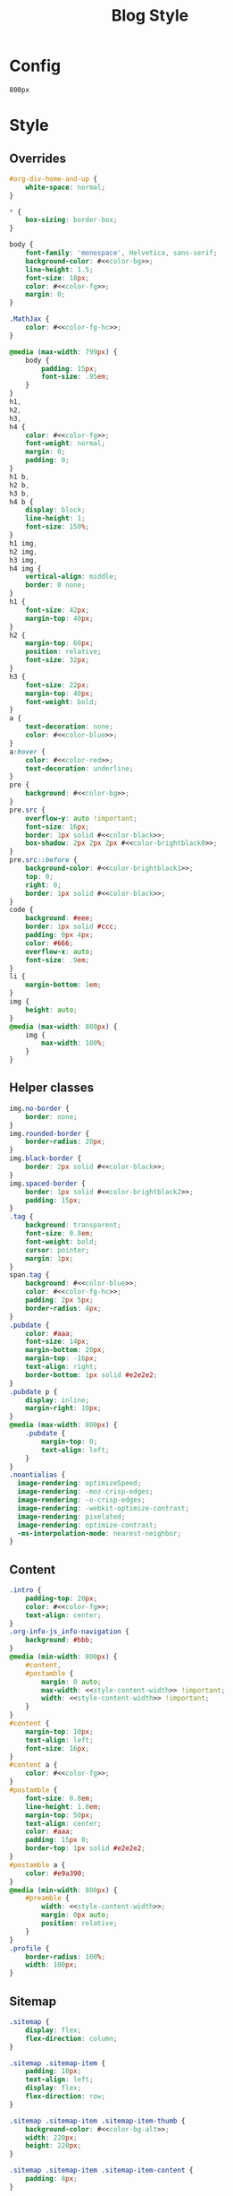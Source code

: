 # -*- eval: (add-hook 'after-save-hook (lambda nil (org-babel-tangle)) nil t); -*-
#+title: Blog Style

* Config
#+name: style-content-width
#+begin_src config
800px
#+end_src

* Style
:PROPERTIES:
:header-args: :eval never-export :tangle css/main.css :results silent
:END:


** Overrides
#+begin_src css :noweb yes
#org-div-home-and-up {
    white-space: normal;
}

,* {
    box-sizing: border-box;
}

body {
    font-family: 'monospace', Helvetica, sans-serif;
    background-color: #<<color-bg>>;
    line-height: 1.5;
    font-size: 18px;
    color: #<<color-fg>>;
    margin: 0;
}

.MathJax {
    color: #<<color-fg-hc>>;
}

@media (max-width: 799px) {
    body {
        padding: 15px;
        font-size: .95em;
    }
}
h1,
h2,
h3,
h4 {
    color: #<<color-fg>>;
    font-weight: normal;
    margin: 0;
    padding: 0;
}
h1 b,
h2 b,
h3 b,
h4 b {
    display: block;
    line-height: 1;
    font-size: 150%;
}
h1 img,
h2 img,
h3 img,
h4 img {
    vertical-align: middle;
    border: 0 none;
}
h1 {
    font-size: 42px;
    margin-top: 40px;
}
h2 {
    margin-top: 60px;
    position: relative;
    font-size: 32px;
}
h3 {
    font-size: 22px;
    margin-top: 40px;
    font-weight: bold;
}
a {
    text-decoration: none;
    color: #<<color-blue>>;
}
a:hover {
    color: #<<color-red>>;
    text-decoration: underline;
}
pre {
    background: #<<color-bg>>;
}
pre.src {
    overflow-y: auto !important;
    font-size: 16px;
    border: 1px solid #<<color-black>>;
    box-shadow: 2px 2px 2px #<<color-brightblack0>>;
}
pre.src::before {
    background-color: #<<color-brightblack1>>;
    top: 0;
    right: 0;
    border: 1px solid #<<color-black>>;
}
code {
    background: #eee;
    border: 1px solid #ccc;
    padding: 0px 4px;
    color: #666;
    overflow-x: auto;
    font-size: .9em;
}
li {
    margin-bottom: 1em;
}
img {
    height: auto;
}
@media (max-width: 800px) {
    img {
        max-width: 100%;
    }
}
#+end_src

** Helper classes
#+begin_src css :noweb yes
img.no-border {
    border: none;
}
img.rounded-border {
    border-radius: 20px;
}
img.black-border {
    border: 2px solid #<<color-black>>;
}
img.spaced-border {
    border: 1px solid #<<color-brightblack2>>;
    padding: 15px;
}
.tag {
    background: transparent;
    font-size: 0.8em;
    font-weight: bold;
    cursor: pointer;
    margin: 1px;
}
span.tag {
    background: #<<color-blue>>;
    color: #<<color-fg-hc>>;
    padding: 2px 5px;
    border-radius: 4px;
}
.pubdate {
    color: #aaa;
    font-size: 14px;
    margin-bottom: 20px;
    margin-top: -16px;
    text-align: right;
    border-bottom: 1px solid #e2e2e2;
}
.pubdate p {
    display: inline;
    margin-right: 10px;
}
@media (max-width: 800px) {
    .pubdate {
        margin-top: 0;
        text-align: left;
    }
}
.noantialias {
  image-rendering: optimizeSpeed;
  image-rendering: -moz-crisp-edges;
  image-rendering: -o-crisp-edges;
  image-rendering: -webkit-optimize-contrast;
  image-rendering: pixelated;
  image-rendering: optimize-contrast;
  -ms-interpolation-mode: nearest-neighbor;
}
#+end_src

** Content
#+begin_src css :noweb yes
.intro {
    padding-top: 20px;
    color: #<<color-fg>>;
    text-align: center;
}
.org-info-js_info-navigation {
    background: #bbb;
}
@media (min-width: 800px) {
    #content,
    #postamble {
        margin: 0 auto;
        max-width: <<style-content-width>> !important;
        width: <<style-content-width>> !important;
    }
}
#content {
    margin-top: 10px;
    text-align: left;
    font-size: 16px;
}
#content a {
    color: #<<color-fg>>;
}
#postamble {
    font-size: 0.8em;
    line-height: 1.8em;
    margin-top: 50px;
    text-align: center;
    color: #aaa;
    padding: 15px 0;
    border-top: 1px solid #e2e2e2;
}
#postamble a {
    color: #e9a390;
}
@media (min-width: 800px) {
    #preamble {
        width: <<style-content-width>>;
        margin: 0px auto;
        position: relative;
    }
}
.profile {
    border-radius: 100%;
    width: 100px;
}
#+end_src

** Sitemap
#+begin_src css :noweb yes
.sitemap {
    display: flex;
    flex-direction: column;
}

.sitemap .sitemap-item {
    padding: 10px;
    text-align: left;
    display: flex;
    flex-direction: row;
}

.sitemap .sitemap-item .sitemap-item-thumb {
    background-color: #<<color-bg-alt>>;
    width: 220px;
    height: 220px;
}

.sitemap .sitemap-item .sitemap-item-content {
    padding: 8px;
}

.sitemap .sitemap-item a {
    font-size: 20px;
}
.sitemap .sitemap-item p {
    font-size: 16px;
}

.sitemap-item img {
    width: 220px;
    height: 220px;
}

.abstract {
    text-align: center;
}
#+end_src

** Figures
#+begin_src css :noweb yes
.figure {
    padding: 0;
    text-align: center;
}
figure img, figure video, figure .org-svg {
    display: block;
    max-width: 80%;
    margin: 0 auto;
}
.figure img, .figure video, .figure .org-svg {
    display: block;
    max-width: 80%;
    margin: 0 auto;
}
.figure p {
    margin: 0;
}
.figure p img {
    margin: 0 auto;
}
details summary {
    color: #a9a1e1;
    cursor: pointer;
}

.outline-2 .todo {
    display: none;
}
.outline-2 .done {
    display: none;
}

#+end_src

** Inputs
#+begin_src css :noweb yes
.animation-slider {
    display: block;
    margin: 0 auto;
}
input[type=range] {
  -webkit-appearance: none;
  width: 50%;
  background: transparent;
}

input[type=range]::-webkit-slider-thumb {
  -webkit-appearance: none;
}

input[type=range]:focus {
  outline: none;
}

input[type=range]::-ms-track {
  width: 50%;
  cursor: pointer;
  background: transparent;
  border-color: transparent;
  color: transparent;
}

/* WebKit/Blink */
input[type=range]::-webkit-slider-thumb {
  -webkit-appearance: none;
  border: 1px solid #000000;
  height: 16px;
  width: 16px;
  border-radius: 8px;
  background: #ffffff;
  cursor: pointer;
  margin-top: -5px;
  box-shadow: 1px 1px 1px #000000, 0px 0px 1px #0d0d0d;
}

/* Firefox */
input[type=range]::-moz-range-thumb {
  box-shadow: 1px 1px 1px #000000, 0px 0px 1px #0d0d0d;
  border: 1px solid #000000;
  height: 36px;
  width: 16px;
  border-radius: 3px;
  background: #ffffff;
  cursor: pointer;
}

/* IE */
input[type=range]::-ms-thumb {
  box-shadow: 1px 1px 1px #000000, 0px 0px 1px #0d0d0d;
  border: 1px solid #000000;
  height: 36px;
  width: 16px;
  border-radius: 3px;
  background: #ffffff;
  cursor: pointer;
}
input[type=range]::-webkit-slider-runnable-track {
  width: 50%;
  height: 4px;
  cursor: pointer;
  box-shadow: 1px 1px 1px #000000, 0px 0px 1px #0d0d0d;
  background: #98be65;
  border-radius: 1.3px;
  border: 0.2px solid #010101;
}

input[type=range]:focus::-webkit-slider-runnable-track {
  background: #98be65;
}

input[type=range]::-moz-range-track {
  width: 50%;
  height: 4px;
  cursor: pointer;
  box-shadow: 1px 1px 1px #000000, 0px 0px 1px #0d0d0d;
  background: #98be65;
  border-radius: 1.3px;
  border: 0.2px solid #010101;
}

input[type=range]::-ms-track {
  width: 50%;
  height: 4px;
  cursor: pointer;
  background: transparent;
  border-color: transparent;
  border-width: 16px 0;
  color: transparent;
}
input[type=range]::-ms-fill-lower {
  background: #98be65;
  border: 0.2px solid #010101;
  border-radius: 2.6px;
  box-shadow: 1px 1px 1px #000000, 0px 0px 1px #0d0d0d;
}
input[type=range]:focus::-ms-fill-lower {
  background: #98be65;
}
input[type=range]::-ms-fill-upper {
  background: #98be65;
  border: 0.2px solid #010101;
  border-radius: 2.6px;
  box-shadow: 1px 1px 1px #000000, 0px 0px 1px #0d0d0d;
}
input[type=range]:focus::-ms-fill-upper {
  background: #98be65;
}
#+end_src

** Tables
#+begin_src css :noweb yes
table {
  position: relative;
  left: 50%;
  transform: translateX(-50%);
}
thead {
    border-top: 2px solid;
}
tbody {
    border-bottom: 2px solid;
}
td, th {
  padding: 3px 12px;
  white-space: nowrap;
}
#+end_src

